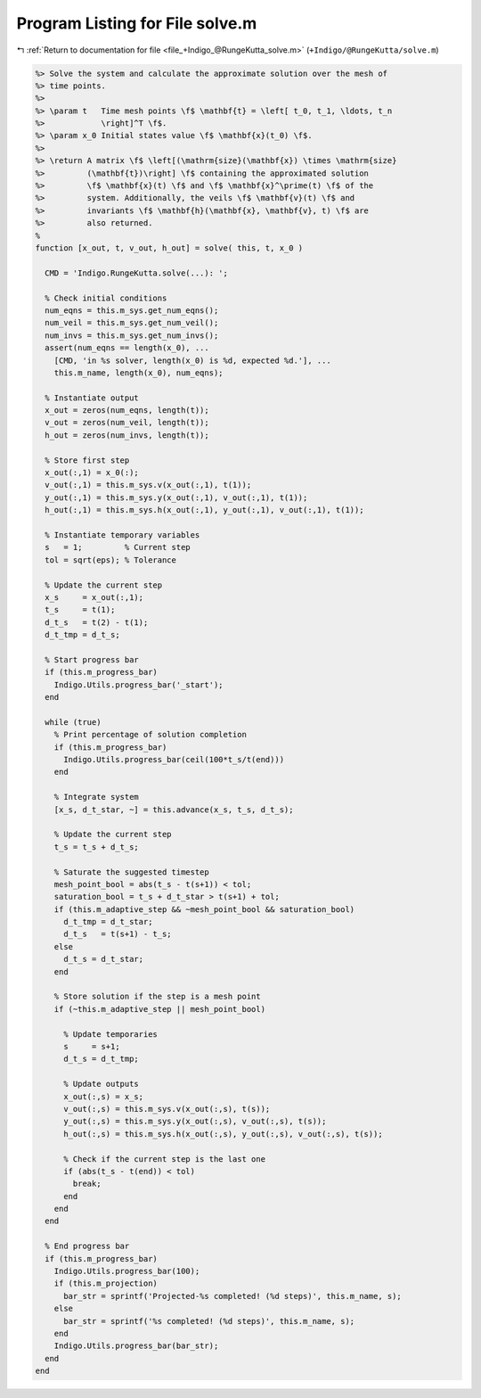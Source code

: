 
.. _program_listing_file_+Indigo_@RungeKutta_solve.m:

Program Listing for File solve.m
================================

|exhale_lsh| :ref:`Return to documentation for file <file_+Indigo_@RungeKutta_solve.m>` (``+Indigo/@RungeKutta/solve.m``)

.. |exhale_lsh| unicode:: U+021B0 .. UPWARDS ARROW WITH TIP LEFTWARDS

.. code-block:: MATLAB

   %> Solve the system and calculate the approximate solution over the mesh of
   %> time points.
   %>
   %> \param t   Time mesh points \f$ \mathbf{t} = \left[ t_0, t_1, \ldots, t_n
   %>            \right]^T \f$.
   %> \param x_0 Initial states value \f$ \mathbf{x}(t_0) \f$.
   %>
   %> \return A matrix \f$ \left[(\mathrm{size}(\mathbf{x}) \times \mathrm{size}
   %>         (\mathbf{t})\right] \f$ containing the approximated solution
   %>         \f$ \mathbf{x}(t) \f$ and \f$ \mathbf{x}^\prime(t) \f$ of the
   %>         system. Additionally, the veils \f$ \mathbf{v}(t) \f$ and
   %>         invariants \f$ \mathbf{h}(\mathbf{x}, \mathbf{v}, t) \f$ are
   %>         also returned.
   %
   function [x_out, t, v_out, h_out] = solve( this, t, x_0 )
   
     CMD = 'Indigo.RungeKutta.solve(...): ';
   
     % Check initial conditions
     num_eqns = this.m_sys.get_num_eqns();
     num_veil = this.m_sys.get_num_veil();
     num_invs = this.m_sys.get_num_invs();
     assert(num_eqns == length(x_0), ...
       [CMD, 'in %s solver, length(x_0) is %d, expected %d.'], ...
       this.m_name, length(x_0), num_eqns);
   
     % Instantiate output
     x_out = zeros(num_eqns, length(t));
     v_out = zeros(num_veil, length(t));
     h_out = zeros(num_invs, length(t));
   
     % Store first step
     x_out(:,1) = x_0(:);
     v_out(:,1) = this.m_sys.v(x_out(:,1), t(1));
     y_out(:,1) = this.m_sys.y(x_out(:,1), v_out(:,1), t(1));
     h_out(:,1) = this.m_sys.h(x_out(:,1), y_out(:,1), v_out(:,1), t(1));
   
     % Instantiate temporary variables
     s   = 1;         % Current step
     tol = sqrt(eps); % Tolerance
   
     % Update the current step
     x_s     = x_out(:,1);
     t_s     = t(1);
     d_t_s   = t(2) - t(1);
     d_t_tmp = d_t_s;
   
     % Start progress bar
     if (this.m_progress_bar)
       Indigo.Utils.progress_bar('_start');
     end
   
     while (true)
       % Print percentage of solution completion
       if (this.m_progress_bar)
         Indigo.Utils.progress_bar(ceil(100*t_s/t(end)))
       end
   
       % Integrate system
       [x_s, d_t_star, ~] = this.advance(x_s, t_s, d_t_s);
   
       % Update the current step
       t_s = t_s + d_t_s;
   
       % Saturate the suggested timestep
       mesh_point_bool = abs(t_s - t(s+1)) < tol;
       saturation_bool = t_s + d_t_star > t(s+1) + tol;
       if (this.m_adaptive_step && ~mesh_point_bool && saturation_bool)
         d_t_tmp = d_t_star;
         d_t_s   = t(s+1) - t_s;
       else
         d_t_s = d_t_star;
       end
   
       % Store solution if the step is a mesh point
       if (~this.m_adaptive_step || mesh_point_bool)
   
         % Update temporaries
         s     = s+1;
         d_t_s = d_t_tmp;
   
         % Update outputs
         x_out(:,s) = x_s;
         v_out(:,s) = this.m_sys.v(x_out(:,s), t(s));
         y_out(:,s) = this.m_sys.y(x_out(:,s), v_out(:,s), t(s));
         h_out(:,s) = this.m_sys.h(x_out(:,s), y_out(:,s), v_out(:,s), t(s));
   
         % Check if the current step is the last one
         if (abs(t_s - t(end)) < tol)
           break;
         end
       end
     end
   
     % End progress bar
     if (this.m_progress_bar)
       Indigo.Utils.progress_bar(100);
       if (this.m_projection)
         bar_str = sprintf('Projected-%s completed! (%d steps)', this.m_name, s);
       else
         bar_str = sprintf('%s completed! (%d steps)', this.m_name, s);
       end
       Indigo.Utils.progress_bar(bar_str);
     end
   end
